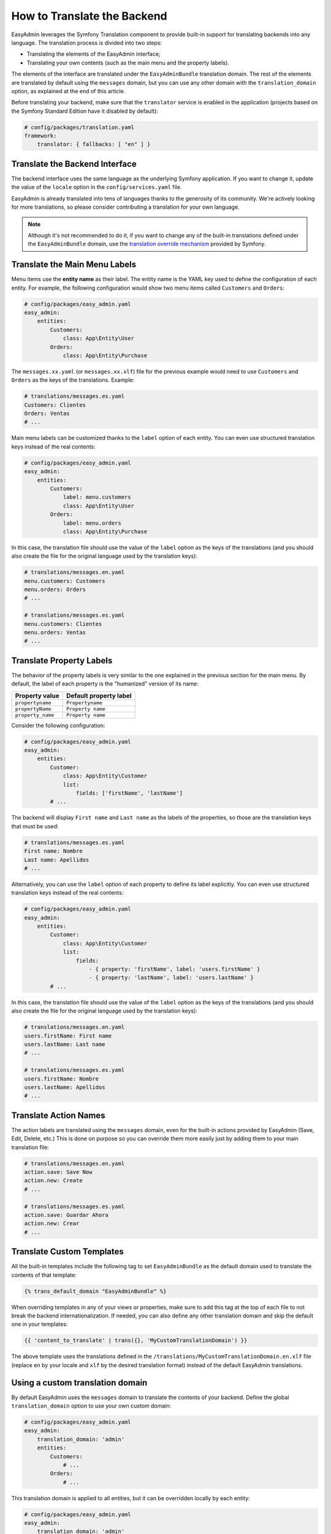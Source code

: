 How to Translate the Backend
============================

EasyAdmin leverages the Symfony Translation component to provide built-in
support for translating backends into any language. The translation process is
divided into two steps:

* Translating the elements of the EasyAdmin interface;
* Translating your own contents (such as the main menu and the property labels).

The elements of the interface are translated under the ``EasyAdminBundle``
translation domain. The rest of the elements are translated by default using the
``messages`` domain, but you can use any other domain with the
``translation_domain`` option, as explained at the end of this article.

Before translating your backend, make sure that the ``translator`` service is
enabled in the application (projects based on the Symfony Standard Edition have
it disabled by default):

.. code-block:: yaml

    # config/packages/translation.yaml
    framework:
        translator: { fallbacks: [ "en" ] }

Translate the Backend Interface
-------------------------------

The backend interface uses the same language as the underlying Symfony
application. If you want to change it, update the value of the ``locale`` option
in the ``config/services.yaml`` file.

EasyAdmin is already translated into tens of languages thanks to the generosity
of its community. We're actively looking for more translations, so please
consider contributing a translation for your own language.

.. note::

    Although it's not recommended to do it, if you want to change any of the
    built-in translations defined under the ``EasyAdminBundle`` domain, use the
    `translation override mechanism`_ provided by Symfony.

Translate the Main Menu Labels
------------------------------

Menu items use the **entity name** as their label. The entity name is the YAML
key used to define the configuration of each entity. For example, the following
configuration would show two menu items called ``Customers`` and ``Orders``:

.. code-block:: yaml

    # config/packages/easy_admin.yaml
    easy_admin:
        entities:
            Customers:
                class: App\Entity\User
            Orders:
                class: App\Entity\Purchase

The ``messages.xx.yaml`` (or ``messages.xx.xlf``) file for the previous example
would need to use ``Customers`` and ``Orders`` as the keys of the translations.
Example:

.. code-block:: yaml

    # translations/messages.es.yaml
    Customers: Clientes
    Orders: Ventas
    # ...

Main menu labels can be customized thanks to the ``label`` option of each entity.
You can even use structured translation keys instead of the real contents:

.. code-block:: yaml

    # config/packages/easy_admin.yaml
    easy_admin:
        entities:
            Customers:
                label: menu.customers
                class: App\Entity\User
            Orders:
                label: menu.orders
                class: App\Entity\Purchase

In this case, the translation file should use the value of the ``label`` option
as the keys of the translations (and you should also create the file for the
original language used by the translation keys):

.. code-block:: yaml

    # translations/messages.en.yaml
    menu.customers: Customers
    menu.orders: Orders
    # ...

    # translations/messages.es.yaml
    menu.customers: Clientes
    menu.orders: Ventas
    # ...

Translate Property Labels
-------------------------

The behavior of the property labels is very similar to the one explained in the
previous section for the main menu. By default, the label of each property is
the "humanized" version of its name:

=================  ======================
Property value     Default property label
=================  ======================
``propertyname``   ``Propertyname``
``propertyName``   ``Property name``
``property_name``  ``Property name``
=================  ======================

Consider the following configuration:

.. code-block:: yaml

    # config/packages/easy_admin.yaml
    easy_admin:
        entities:
            Customer:
                class: App\Entity\Customer
                list:
                    fields: ['firstName', 'lastName']
            # ...

The backend will display ``First name`` and ``Last name`` as the labels of the
properties, so those are the translation keys that must be used:

.. code-block:: yaml

    # translations/messages.es.yaml
    First name: Nombre
    Last name: Apellidos
    # ...

Alternatively, you can use the ``label`` option of each property to define its
label explicitly. You can even use structured translation keys instead of the
real contents:

.. code-block:: yaml

    # config/packages/easy_admin.yaml
    easy_admin:
        entities:
            Customer:
                class: App\Entity\Customer
                list:
                    fields:
                        - { property: 'firstName', label: 'users.firstName' }
                        - { property: 'lastName', label: 'users.lastName' }
            # ...

In this case, the translation file should use the value of the ``label`` option as
the keys of the translations (and you should also create the file for the
original language used by the translation keys):

.. code-block:: yaml

    # translations/messages.en.yaml
    users.firstName: First name
    users.lastName: Last name
    # ...

    # translations/messages.es.yaml
    users.firstName: Nombre
    users.lastName: Apellidos
    # ...

Translate Action Names
----------------------

The action labels are translated using the ``messages`` domain, even for the
built-in actions provided by EasyAdmin (Save, Edit, Delete, etc.) This is done
on purpose so you can override them more easily just by adding them to your main
translation file:

.. code-block:: yaml

    # translations/messages.en.yaml
    action.save: Save Now
    action.new: Create
    # ...

    # translations/messages.es.yaml
    action.save: Guardar Ahora
    action.new: Crear
    # ...

Translate Custom Templates
--------------------------

All the built-in templates include the following tag to set ``EasyAdminBundle``
as the default domain used to translate the contents of that template:

.. code-block:: twig

    {% trans_default_domain "EasyAdminBundle" %}

When overriding templates in any of your views or properties, make sure to add
this tag at the top of each file to not break the backend internationalization.
If needed, you can also define any other translation domain and skip the default
one in your templates:

.. code-block:: twig

    {{ 'content_to_translate' | trans({}, 'MyCustomTranslationDomain') }}

The above template uses the translations defined in the
``/translations/MyCustomTranslationDomain.en.xlf`` file (replace ``en`` by your
locale and ``xlf`` by the desired translation format) instead of the default
EasyAdmin translations.

Using a custom translation domain
---------------------------------

By default EasyAdmin uses the ``messages`` domain to translate the contents of
your backend. Define the global ``translation_domain`` option to use your own
custom domain:

.. code-block:: yaml

    # config/packages/easy_admin.yaml
    easy_admin:
        translation_domain: 'admin'
        entities:
            Customers:
                # ...
            Orders:
                # ...

This translation domain is applied to all entities, but it can be overridden
locally by each entity:

.. code-block:: yaml

    # config/packages/easy_admin.yaml
    easy_admin:
        translation_domain: 'admin'
        entities:
            Customers:
                # ...
            Orders:
                translation_domain: 'messages'
                # ...

In the above example, the contents of the ``Customers`` entity are translated
with the ``admin`` domain whereas the contents of the ``Orders`` entity are
translated with the ``messages`` domain.

.. tip::

    Use ``false`` as the value of the ``translation_domain`` option to disable
    the translations of a specific entity or the entire backend.

.. _`translation override mechanism`: https://symfony.com/doc/current/cookbook/bundles/override.html#translations
